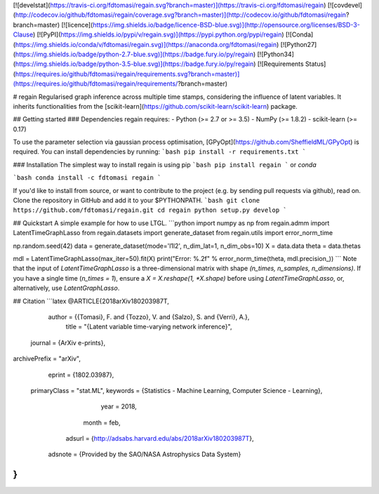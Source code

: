 [![develstat](https://travis-ci.org/fdtomasi/regain.svg?branch=master)](https://travis-ci.org/fdtomasi/regain) [![covdevel](http://codecov.io/github/fdtomasi/regain/coverage.svg?branch=master)](http://codecov.io/github/fdtomasi/regain?branch=master) [![licence](https://img.shields.io/badge/licence-BSD-blue.svg)](http://opensource.org/licenses/BSD-3-Clause) [![PyPI](https://img.shields.io/pypi/v/regain.svg)](https://pypi.python.org/pypi/regain) [![Conda](https://img.shields.io/conda/v/fdtomasi/regain.svg)](https://anaconda.org/fdtomasi/regain) [![Python27](https://img.shields.io/badge/python-2.7-blue.svg)](https://badge.fury.io/py/regain) [![Python34](https://img.shields.io/badge/python-3.5-blue.svg)](https://badge.fury.io/py/regain) [![Requirements Status](https://requires.io/github/fdtomasi/regain/requirements.svg?branch=master)](https://requires.io/github/fdtomasi/regain/requirements/?branch=master)

# regain
Regularised graph inference across multiple time stamps, considering the influence of latent variables.
It inherits functionalities from the [scikit-learn](https://github.com/scikit-learn/scikit-learn) package.

## Getting started
### Dependencies
regain requires:
- Python (>= 2.7 or >= 3.5)
- NumPy (>= 1.8.2)
- scikit-learn (>= 0.17)

To use the parameter selection via gaussian process optimisation, [GPyOpt](https://github.com/SheffieldML/GPyOpt) is required.
You can install dependencies by running:
```bash
pip install -r requirements.txt
```

### Installation
The simplest way to install regain is using pip
```bash
pip install regain
```
or `conda`

```bash
conda install -c fdtomasi regain
```

If you'd like to install from source, or want to contribute to the project (e.g. by sending pull requests via github), read on. Clone the repository in GitHub and add it to your $PYTHONPATH.
```bash
git clone https://github.com/fdtomasi/regain.git
cd regain
python setup.py develop
```

## Quickstart
A simple example for how to use LTGL.
```python
import numpy as np
from regain.admm import LatentTimeGraphLasso
from regain.datasets import generate_dataset
from regain.utils import error_norm_time

np.random.seed(42)
data = generate_dataset(mode='l1l2', n_dim_lat=1, n_dim_obs=10)
X = data.data
theta = data.thetas

mdl = LatentTimeGraphLasso(max_iter=50).fit(X)
print("Error: %.2f" % error_norm_time(theta, mdl.precision_))
```
Note that the input of `LatentTimeGraphLasso` is a three-dimensional matrix with shape `(n_times, n_samples, n_dimensions)`.
If you have a single time (`n_times = 1`), ensure a `X = X.reshape(1, *X.shape)` before using `LatentTimeGraphLasso`, or, alternatively, use `LatentGraphLasso`.


## Citation
```latex
@ARTICLE{2018arXiv180203987T,
   author = {{Tomasi}, F. and {Tozzo}, V. and {Salzo}, S. and {Verri}, A.},
    title = "{Latent variable time-varying network inference}",
  journal = {ArXiv e-prints},
archivePrefix = "arXiv",
   eprint = {1802.03987},
 primaryClass = "stat.ML",
 keywords = {Statistics - Machine Learning, Computer Science - Learning},
     year = 2018,
    month = feb,
   adsurl = {http://adsabs.harvard.edu/abs/2018arXiv180203987T},
  adsnote = {Provided by the SAO/NASA Astrophysics Data System}
}
```


